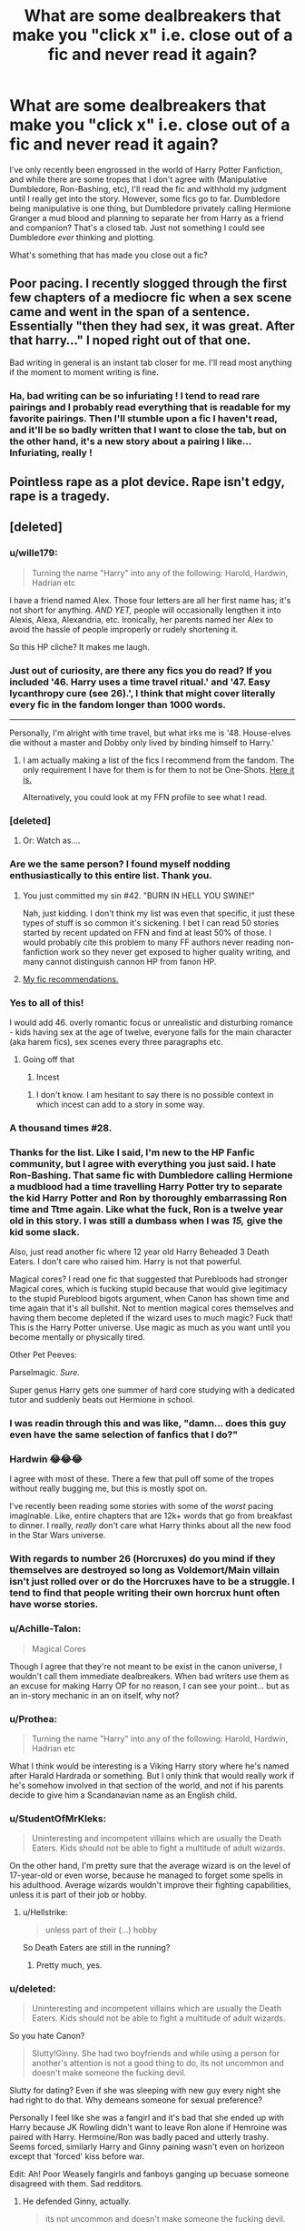 #+TITLE: What are some dealbreakers that make you "click x" i.e. close out of a fic and never read it again?

* What are some dealbreakers that make you "click x" i.e. close out of a fic and never read it again?
:PROPERTIES:
:Author: SecretAgendaMan
:Score: 30
:DateUnix: 1493171632.0
:DateShort: 2017-Apr-26
:FlairText: Discussion
:END:
I've only recently been engrossed in the world of Harry Potter Fanfiction, and while there are some tropes that I don't agree with (Manipulative Dumbledore, Ron-Bashing, etc), I'll read the fic and withhold my judgment until I really get into the story. However, some fics go to far. Dumbledore being manipulative is one thing, but Dumbledore privately calling Hermione Granger a mud blood and planning to separate her from Harry as a friend and companion? That's a closed tab. Just not something I could see Dumbledore /ever/ thinking and plotting.

What's something that has made you close out a fic?


** Poor pacing. I recently slogged through the first few chapters of a mediocre fic when a sex scene came and went in the span of a sentence. Essentially "then they had sex, it was great. After that harry..." I noped right out of that one.

Bad writing in general is an instant tab closer for me. I'll read most anything if the moment to moment writing is fine.
:PROPERTIES:
:Author: stops_to_think
:Score: 29
:DateUnix: 1493176373.0
:DateShort: 2017-Apr-26
:END:

*** Ha, bad writing can be so infuriating ! I tend to read rare pairings and I probably read everything that is readable for my favorite pairings. Then I'll stumble upon a fic I haven't read, and it'll be so badly written that I want to close the tab, but on the other hand, it's a new story about a pairing I like... Infuriating, really !
:PROPERTIES:
:Author: Haelx
:Score: 3
:DateUnix: 1493302471.0
:DateShort: 2017-Apr-27
:END:


** Pointless rape as a plot device. Rape isn't edgy, rape is a tragedy.
:PROPERTIES:
:Author: zombieqatz
:Score: 25
:DateUnix: 1493209940.0
:DateShort: 2017-Apr-26
:END:


** [deleted]
:PROPERTIES:
:Score: 48
:DateUnix: 1493176352.0
:DateShort: 2017-Apr-26
:END:

*** u/wille179:
#+begin_quote
  Turning the name "Harry" into any of the following: Harold, Hardwin, Hadrian etc
#+end_quote

I have a friend named Alex. Those four letters are all her first name has; it's not short for anything. /AND YET,/ people will occasionally lengthen it into Alexis, Alexa, Alexandria, etc. Ironically, her parents named her Alex to avoid the hassle of people improperly or rudely shortening it.

So this HP cliche? It makes me laugh.
:PROPERTIES:
:Author: wille179
:Score: 7
:DateUnix: 1493252403.0
:DateShort: 2017-Apr-27
:END:


*** Just out of curiosity, are there any fics you do read? If you included '46. Harry uses a time travel ritual.' and '47. Easy lycanthropy cure (see 26).', I think that might cover literally every fic in the fandom longer than 1000 words.

--------------

Personally, I'm alright with time travel, but what irks me is '48. House-elves die without a master and Dobby only lived by binding himself to Harry.'
:PROPERTIES:
:Author: Avaday_Daydream
:Score: 7
:DateUnix: 1493203359.0
:DateShort: 2017-Apr-26
:END:

**** I am actually making a list of the fics I recommend from the fandom. The only requirement I have for them is for them to not be One-Shots. [[https://docs.google.com/document/d/1_U_Wt6HCMjKfFu8wZI6NwatwMUW79aSsZdFMCklycsE/edit?usp=sharing][Here it is.]]

Alternatively, you could look at my FFN profile to see what I read.
:PROPERTIES:
:Score: 1
:DateUnix: 1493221917.0
:DateShort: 2017-Apr-26
:END:


*** [deleted]
:PROPERTIES:
:Score: 7
:DateUnix: 1493209071.0
:DateShort: 2017-Apr-26
:END:

**** Or: Watch as....
:PROPERTIES:
:Score: 1
:DateUnix: 1493220888.0
:DateShort: 2017-Apr-26
:END:


*** Are we the same person? I found myself nodding enthusiastically to this entire list. Thank you.
:PROPERTIES:
:Author: canadienne_
:Score: 8
:DateUnix: 1493176751.0
:DateShort: 2017-Apr-26
:END:

**** You just committed my sin #42. "BURN IN HELL YOU SWINE!"

Nah, just kidding. I don't think my list was even that specific, it just these types of stuff is so common it's sickening. I bet I can read 50 stories started by recent updated on FFN and find at least 50% of those. I would probably cite this problem to many FF authors never reading non-fanfiction work so they never get exposed to higher quality writing, and many cannot distinguish cannon HP from fanon HP.
:PROPERTIES:
:Score: 7
:DateUnix: 1493176989.0
:DateShort: 2017-Apr-26
:END:


**** [[https://docs.google.com/document/d/1_U_Wt6HCMjKfFu8wZI6NwatwMUW79aSsZdFMCklycsE/edit?usp=sharing][My fic recommendations.]]
:PROPERTIES:
:Score: 1
:DateUnix: 1493221939.0
:DateShort: 2017-Apr-26
:END:


*** Yes to all of this!

I would add 46. overly romantic focus or unrealistic and disturbing romance - kids having sex at the age of twelve, everyone falls for the main character (aka harem fics), sex scenes every three paragraphs etc.
:PROPERTIES:
:Author: Fishing_Red_Pandas
:Score: 5
:DateUnix: 1493187649.0
:DateShort: 2017-Apr-26
:END:

**** Going off that

1. Incest
:PROPERTIES:
:Score: 5
:DateUnix: 1493220837.0
:DateShort: 2017-Apr-26
:END:

***** I don't know. I am hesitant to say there is no possible context in which incest can add to a story in some way.
:PROPERTIES:
:Author: shorth
:Score: 2
:DateUnix: 1493267268.0
:DateShort: 2017-Apr-27
:END:


*** A thousand times #28.
:PROPERTIES:
:Author: jeffala
:Score: 6
:DateUnix: 1493176546.0
:DateShort: 2017-Apr-26
:END:


*** Thanks for the list. Like I said, I'm new to the HP Fanfic community, but I agree with everything you just said. I hate Ron-Bashing. That same fic with Dumbledore calling Hermione a mudblood had a time travelling Harry Potter try to separate the kid Harry Potter and Ron by thoroughly embarrassing Ron time and Ttme again. Like what the fuck, Ron is a twelve year old in this story. I was still a dumbass when I was /15,/ give the kid some slack.

Also, just read another fic where 12 year old Harry Beheaded 3 Death Eaters. I don't care who raised him. Harry is not that powerful.

Magical cores? I read one fic that suggested that Purebloods had stronger Magical cores, which is fucking stupid because that would give legitimacy to the stupid Pureblood bigots argument, when Canon has shown time and time again that it's all bullshit. Not to mention magical cores themselves and having them become depleted if the wizard uses to much magic? Fuck that! This is the Harry Potter universe. Use magic as much as you want until you become mentally or physically tired.

Other Pet Peeves:

Parselmagic. /Sure./

Super genus Harry gets one summer of hard core studying with a dedicated tutor and suddenly beats out Hermione in school.
:PROPERTIES:
:Author: SecretAgendaMan
:Score: 2
:DateUnix: 1493231389.0
:DateShort: 2017-Apr-26
:END:


*** I was readin through this and was like, "damn... does this guy even have the same selection of fanfics that I do?"
:PROPERTIES:
:Author: kbldcstark
:Score: 2
:DateUnix: 1493441313.0
:DateShort: 2017-Apr-29
:END:


*** Hardwin 😂😂😂

I agree with most of these. There a few that pull off some of the tropes without really bugging me, but this is mostly spot on.

I've recently been reading some stories with some of the /worst/ pacing imaginable. Like, entire chapters that are 12k+ words that go from breakfast to dinner. I really, /really/ don't care what Harry thinks about all the new food in the Star Wars universe.
:PROPERTIES:
:Score: 2
:DateUnix: 1493188261.0
:DateShort: 2017-Apr-26
:END:


*** With regards to number 26 (Horcruxes) do you mind if they themselves are destroyed so long as Voldemort/Main villain isn't just rolled over or do the Horcruxes have to be a struggle. I tend to find that people writing their own horcrux hunt often have worse stories.
:PROPERTIES:
:Author: herO_wraith
:Score: 1
:DateUnix: 1493225784.0
:DateShort: 2017-Apr-26
:END:


*** u/Achille-Talon:
#+begin_quote
  Magical Cores
#+end_quote

Though I agree that they're not meant to be exist in the canon universe, I wouldn't call them immediate dealbreakers. When bad writers use them as an excuse for making Harry OP for no reason, I can see your point... but as an in-story mechanic in an on itself, why not?
:PROPERTIES:
:Author: Achille-Talon
:Score: 1
:DateUnix: 1493932337.0
:DateShort: 2017-May-05
:END:


*** u/Prothea:
#+begin_quote
  Turning the name "Harry" into any of the following: Harold, Hardwin, Hadrian etc
#+end_quote

What I think would be interesting is a Viking Harry story where he's named after Harald Hardrada or something. But I only think that would really work if he's somehow involved in that section of the world, and not if his parents decide to give him a Scandanavian name as an English child.
:PROPERTIES:
:Author: Prothea
:Score: 1
:DateUnix: 1494369439.0
:DateShort: 2017-May-10
:END:


*** u/StudentOfMrKleks:
#+begin_quote
  Uninteresting and incompetent villains which are usually the Death Eaters. Kids should not be able to fight a multitude of adult wizards.
#+end_quote

On the other hand, I'm pretty sure that the average wizard is on the level of 17-year-old or even worse, because he managed to forget some spells in his adulthood. Average wizards wouldn't improve their fighting capabilities, unless it is part of their job or hobby.
:PROPERTIES:
:Author: StudentOfMrKleks
:Score: 1
:DateUnix: 1493216206.0
:DateShort: 2017-Apr-26
:END:

**** u/Hellstrike:
#+begin_quote
  unless part of their (...) hobby
#+end_quote

So Death Eaters are still in the running?
:PROPERTIES:
:Author: Hellstrike
:Score: 2
:DateUnix: 1493216943.0
:DateShort: 2017-Apr-26
:END:

***** Pretty much, yes.
:PROPERTIES:
:Author: Achille-Talon
:Score: 1
:DateUnix: 1493932410.0
:DateShort: 2017-May-05
:END:


*** u/deleted:
#+begin_quote
  Uninteresting and incompetent villains which are usually the Death Eaters. Kids should not be able to fight a multitude of adult wizards.
#+end_quote

So you hate Canon?

#+begin_quote
  Slutty!Ginny. She had two boyfriends and while using a person for another's attention is not a good thing to do, its not uncommon and doesn't make someone the fucking devil.
#+end_quote

Slutty for dating? Even if she was sleeping with new guy every night she had right to do that. Why demeans someone for sexual preference?

Personally I feel like she was a fangirl and it's bad that she ended up with Harry because JK Rowling didn't want to leave Ron alone if Hemroine was paired with Harry. Hermoine/Ron was badly paced and utterly trashy. Seems forced, similarly Harry and Ginny paining wasn't even on horizeon except that 'forced' kiss before war.

Edit: Ah! Poor Weasely fangirls and fanboys ganging up becuase someone disagreed with them. Sad redditors.
:PROPERTIES:
:Score: -5
:DateUnix: 1493182487.0
:DateShort: 2017-Apr-26
:END:

**** He defended Ginny, actually.

#+begin_quote
  its not uncommon and doesn't make someone the fucking devil.
#+end_quote
:PROPERTIES:
:Author: UndeadBBQ
:Score: 14
:DateUnix: 1493190174.0
:DateShort: 2017-Apr-26
:END:


**** I don't hate canon, but I will not ignore its flaws because it is canon. HP is not perfect, far from it in fact and recognizing the flaws of the story are important.
:PROPERTIES:
:Score: 5
:DateUnix: 1493220952.0
:DateShort: 2017-Apr-26
:END:


**** u/elizabnthe:
#+begin_quote
  Personally I feel like she was a fangirl
#+end_quote

Even though I'm not the biggest fan of Cursed Child, I do accept this story as unequivocally canon:

#+begin_quote
  *Ginny*: After I came out of the hospital-everyone ignored me, shut me out-other than, that is, the boy who had everything-who came across the Gryffindor common room and challenged me to a game of Exploding Snap. People think they know all there is to know about you, but the best bits of you are-have always been-heroic in really quiet ways.
#+end_quote

Ginny moved on from her 'fangirl' crush and loved Harry, not the idea of him, the real person.
:PROPERTIES:
:Author: elizabnthe
:Score: 8
:DateUnix: 1493200110.0
:DateShort: 2017-Apr-26
:END:

***** u/deleted:
#+begin_quote
  Ginny moved on from her 'fangirl' crush and loved Harry, not the image of him, the real person.
#+end_quote

Ah! Wish fulfillment. A typical case of writer trying to fix things after s/he has royally fucked.

Ginny/Harry wasn't even explored in Canon, except very rare moment of tying shoes, and kiss before going to war. And that kiss seemed so out of place. Seriously! You had no relation with girl before going out except one night where she tied your shoe lace, and after a year of 'horcrux hunting' you come back and let her kiss you out of the blue.
:PROPERTIES:
:Score: -8
:DateUnix: 1493202895.0
:DateShort: 2017-Apr-26
:END:

****** u/InquisitorCOC:
#+begin_quote
  Ginny/Harry wasn't even explored in Canon, except very rare moment of tying shoes
#+end_quote

You obviously didn't read the Books and thought the Movies were Canon.
:PROPERTIES:
:Author: InquisitorCOC
:Score: 9
:DateUnix: 1493218208.0
:DateShort: 2017-Apr-26
:END:

******* Tom-ah-to To-may-to
:PROPERTIES:
:Score: -3
:DateUnix: 1493233434.0
:DateShort: 2017-Apr-26
:END:


****** u/elizabnthe:
#+begin_quote
  You had no relation with girl before going out except one night where she tied your shoe lace

  and after a year of 'horcrux hunting' you come back and let her kiss you out of the blue
#+end_quote

I'm fairly sure you're refering to the film version only here.

Harry does have a friendly relationship with Ginny before Half-Blood Prince in the books (where there is no pre-battle kiss or shoe tying). One of my favourite moments between them is in Order of the Phoenix:

#+begin_quote
  'Well,' said Ginny slowly, helping herself to a bit of egg, too. 'if you really want to talk to Sirius, I expect we could think of a way to do it.'

  'Come on,' said Harry dully. 'With Umbridge policing the fires and reading all our mail?'

  'The thing about growing up with Fred and George,' said Ginny thoughtfully, 'is that you sort of start thinking anything's possible if you've got enough nerve.'

  Harry looked at her. Perhaps it was the effect of the chocolate-Lupin had always advised eating some after encounters with Dementors-or simply because he had finally spoken aloud the wish that had been burning inside him for a week, but he felt a bit more hopeful.

  'WHAT DO YOU THINK YOU ARE DOING?'

  'Oh damn,' whispered Ginny, jumping to her feet. 'I forgot-'

  Madam Pince was swooping down on them, her shrivelled faces contorted in rage.

  '/Chocolate in the library/!' she screamed. 'Out-/out/-OUT!'

  And whipping her wand, she caused Harry's books, bag and ink bottle to chase him and Ginny from the library, whacking them repeatedly over the head as they ran.
#+end_quote

There's also this really great [[http://www.sugarquill.net/index.php?action=gringotts&st=hglovered][essay]] that does a very good job picking up on the hints in text of Harry/Ginny pre-HBP, and explaining the attraction.
:PROPERTIES:
:Author: elizabnthe
:Score: 11
:DateUnix: 1493206807.0
:DateShort: 2017-Apr-26
:END:


****** did you actually read the books? I too wish their relationship was fleshed out a bit more (eg. start it near the first few chapters of HBP to get more of an idea of their main interactions, as such), but there's still a lot there, it's just a bit easier to miss because their interactions are pretty subtle pre-OotP.
:PROPERTIES:
:Author: Gigadweeb
:Score: 6
:DateUnix: 1493214732.0
:DateShort: 2017-Apr-26
:END:


*** In my most recent fic I have broken 34, 36, and 43.

Granted 34 is canon as there is a portrait of Salazar Slytherin in the castle.

36 is, well, Harry and Ron hate each other and Harry continuously attacks Ron's ability to be a good friend, making him look like one.

43 Slytherins love political games but it's all for good fun and they're rather horrid at it. :p

I agree with your list, though.
:PROPERTIES:
:Author: ModernDayWeeaboo
:Score: 0
:DateUnix: 1493201113.0
:DateShort: 2017-Apr-26
:END:


** centered text. as in the /entire/ fic is centered.
:PROPERTIES:
:Author: Flye_Autumne
:Score: 18
:DateUnix: 1493175382.0
:DateShort: 2017-Apr-26
:END:

*** Haven't seen that, but having each sentence on its own line or paragraph is awful.
:PROPERTIES:
:Author: 42Weasels
:Score: 2
:DateUnix: 1493177270.0
:DateShort: 2017-Apr-26
:END:

**** Or having no paragraphs and just a huge block of text
:PROPERTIES:
:Author: Flye_Autumne
:Score: 4
:DateUnix: 1493219001.0
:DateShort: 2017-Apr-26
:END:


*** I have actually never seen that in a fic. I guess I am just lucky.
:PROPERTIES:
:Score: 1
:DateUnix: 1493177165.0
:DateShort: 2017-Apr-26
:END:


*** This happens when I use a script blocker on FFN. Doesn't really bother me.
:PROPERTIES:
:Author: blandge
:Score: 1
:DateUnix: 1493177555.0
:DateShort: 2017-Apr-26
:END:

**** Is that something you use to get around the text copying restriction? If so, might I suggest the [[https://chrome.google.com/webstore/detail/selectable-for-fanfiction/jcidlhgdoojamkbpmhbpgldmajnobefd?hl=en][Selectable]] addon?
:PROPERTIES:
:Author: sephirothrr
:Score: 1
:DateUnix: 1493182067.0
:DateShort: 2017-Apr-26
:END:

***** It does get around the text copying restriction, but that's not why I use noscript. It's an unexpected bonus.
:PROPERTIES:
:Author: blandge
:Score: 1
:DateUnix: 1493188731.0
:DateShort: 2017-Apr-26
:END:


** Snape apologetics. Perhaps coldness to Harry can be excused due to James' behavior but certainly not outright bullying. Not to mention how he treated Neville. People like to say that he had to play the part of a nasty bastard to not arouse Voldie's suspicions. But remember that when Hermione was hit with a teeth lengthening jinx, he said he saw no difference in how she looked. He didn't have to go that far to maintain a charade. Just taking 20 points for fighting would be enough. Anyway, what kind of 35 year old man publicly humiliates a 14 year old girl based on her appearance in front of her bullies though he doesn't need to? Certainly not a "misunderstood hero" or whatever.

Same for Draco, though this guy is a lot more redeemable.

Hermione who is shown to be some sort of mindless rule worshipper. She very rarely brought up rules after her first year. Hell, half the times the trio broke the rules, it was her idea (setting fire to Snape? Polyjuice potion? Going along with Harry finding out about the dragons? DADA? The whole of the seventh book?...)

House-elves' enslavement is resolved in two minutes by talking to the creatures. They need wizard's magic (not canon btw) so enslavement is OK and torturing them and treating them like the Malfoys treat Dobby should be legal. No need to think about this topic anymore guys. Let's just sweep it under the rug. At least show both sides of the issue.
:PROPERTIES:
:Score: 30
:DateUnix: 1493176435.0
:DateShort: 2017-Apr-26
:END:

*** u/InquisitorCOC:
#+begin_quote
  Snape apologetics
#+end_quote

Well, Snape and Draco apologists are still a lot more understandable than those Voldemort/other Death Eaters apologists.
:PROPERTIES:
:Author: InquisitorCOC
:Score: 8
:DateUnix: 1493218783.0
:DateShort: 2017-Apr-26
:END:


*** Most stories I read have so if it's explored (and they need wizard magic) it's like Hermione decides to make something to protect them, but doesn't do it as a school girl since she doesn't have much influence. Or it already exists but it's hard to prove.
:PROPERTIES:
:Author: Missing_Minus
:Score: 1
:DateUnix: 1493260527.0
:DateShort: 2017-Apr-27
:END:


** If an author gives Voldemort a silly name, then I'm fucking done. He's a mass murderer and terrorist, not "moldyshorts".
:PROPERTIES:
:Author: Johnsmitish
:Score: 17
:DateUnix: 1493181706.0
:DateShort: 2017-Apr-26
:END:

*** It's part of psychological warfare to ridicule your enemies. It raises morale on your side, while pissing off the other side to the point of making mistakes.

It worked especially well against narcissists like Hitler. When RAF bombed Berlin and made fun of him during the height of the Blitz in 1940, Hitler flew into a rage and directed his bombers to attack British cities, away from airfields. That move gave RAF a very crucial breathing space and led ultimately to its victory in the Battle of Britain. Thousands British civilians died, but RAF and US Army Air Corps would begin paying back Germans two years later, many times over.
:PROPERTIES:
:Author: InquisitorCOC
:Score: 2
:DateUnix: 1493301659.0
:DateShort: 2017-Apr-27
:END:


*** I'm okay with it if it's one of the Weasley boys (any except Percy or Bill, I see those two as more serious), and then mayyybe once or twice, not a constant thing. Just casual use by anyone else? Nah. Not even from Harry.
:PROPERTIES:
:Author: girlikecupcake
:Score: 1
:DateUnix: 1493327742.0
:DateShort: 2017-Apr-28
:END:


** - Egregious OOC without the fic being an extreme AU to explain the differences, aka "Draco Malfoy actually isn't a bigot and his dad beats him for thoughtcrimes."

- Character bashing, aka "Ron's a rapist serial cheater now."

- Flaw scrubbing, aka "Snape did nothing wrong, Lily, you unforgiving bitch."

- Mary +You+ Sue, aka "have I mentioned lately that Hermione is the brightest witch of her age who can do no wrong and also really, really good-looking when she +takes off her glasses+ puts Sleekeazy's in her hair?"

- Dumbledore is secretly an evil mastermind (who then has his ass handed to him by Lord Potter-Ravenclaw-Merlin-de Smug, first of his name, friend to goblins).

- [[http://i.imgur.com/sqocC.gif][Canon pairings.]]
:PROPERTIES:
:Author: mistermisstep
:Score: 20
:DateUnix: 1493174468.0
:DateShort: 2017-Apr-26
:END:

*** u/Emerald-Guardian:
#+begin_quote
  Flaw scrubbing, aka "Snape did nothing wrong, Lily, you unforgiving bitch."
#+end_quote

I completely agree with you and actually just got into a debate with someone on facebook yesterday about that. Someone was saying how they "still couldn't forgive anyone who was mean to Snape throughout his life like James, Sirius, Dumbledore, and LILY".

I was like what the hell are you talking about? When was Lily ever "cruel" to Snape. Just because she didn't return his feelings for her and chose not to be his friend after he betrayed her and called her one of the worst insults in their world in front of everyone when she tried to defend him. I drives me nuts when people say it's Lily's fault Snape became a Death Eater. The end of their friendship may or may not have pushed Snape over the edge to join up but it's not Lily's responsibility to make sure Snape doesn't join a terrorist organisation, and she shouldn't be obligated to "get with him" to keep him a "good person." That kind of thinking is just so wrong to me.
:PROPERTIES:
:Author: Emerald-Guardian
:Score: 10
:DateUnix: 1493221121.0
:DateShort: 2017-Apr-26
:END:


*** Holy shit this is my list if you also add in:

- Harry with too many titles, give him 2 titles at most and I can probably read it depending on the quality but having Lord Harry James Potter/Black/Peverell/Slytherin/Gryffindoor/Hufflepuff/Ravenclaw/Emerys/Le-Fey/ Pendragon makes me nope out of a fic so fast.

- Dumbledore binds Harry's 'magical core' which denies him access to his metamorphmagus, multiple animagus, occlumency, legelimency shadow manipulation and parsel magic abilities. He only finds out about these when he gets an inheritance test at Gringotts.
:PROPERTIES:
:Author: MarauderMoriarty
:Score: 15
:DateUnix: 1493175170.0
:DateShort: 2017-Apr-26
:END:

**** I'm really confused as of why this "dumbledore artificially limiting harry" trope is so omnipresent...
:PROPERTIES:
:Author: shorth
:Score: 2
:DateUnix: 1493267404.0
:DateShort: 2017-Apr-27
:END:

***** Tbh the only time I can accept a "Harry's magic was being limited" plot is if they use the scar soul shard as the plot device because it has been described as being a parasite (by JK Rowling I think).
:PROPERTIES:
:Author: MarauderMoriarty
:Score: 3
:DateUnix: 1493269090.0
:DateShort: 2017-Apr-27
:END:

****** I can think of a number of "harry is somewhat artificially limited" plots that could work for me, but what's important is that:

1. It makes sense.
2. Harry doesn't figuratively or literally go into godmode. That's just silly. Make him incapable of casting a certain type of spell (offense, shields, transfiguration etc) but don't make it a "well, he's basically god in chains and the entire story has the purpose of giving the reader a lot of people to hate so they can enjoy god!harry roflstomping everything under the sun for 20 chapters."
:PROPERTIES:
:Author: shorth
:Score: 2
:DateUnix: 1493269339.0
:DateShort: 2017-Apr-27
:END:

******* Most God!Harry fics are terrible because they make him so powerful yet somehow when he arrives at the graveyard during the 4th book he gets taken down by a stunner. That's why God!Harry fics don't work, because when you try to add conflict in story it looks stupid because he is so powerful yet some random pleb is able to take him out.
:PROPERTIES:
:Author: MarauderMoriarty
:Score: 3
:DateUnix: 1493269636.0
:DateShort: 2017-Apr-27
:END:

******** The problem for me is a two piece:

1. I like intelligent characters.
2. If God!Harry is somewhat intelligent, the story can impossibly be engaging unless you pull a Godzilla threshold at which point it just becomes silly. The only way to keep the plot engaging is by turning Harry mentally handicapped.
:PROPERTIES:
:Author: shorth
:Score: 2
:DateUnix: 1493269783.0
:DateShort: 2017-Apr-27
:END:

********* Give me an IntelligentClever!Harry or HardworkingToiling!Harry over God!Harry any day of the week. Its far more satisfying to see the former than the latter.
:PROPERTIES:
:Author: MarauderMoriarty
:Score: 1
:DateUnix: 1493271336.0
:DateShort: 2017-Apr-27
:END:

********** Also far more challenging to write though. The entire concept of superpowerful magic users in the potterverse just doesn't stick with me well.

The way I perceived it when I read the books it was like any other skill. Magic is inherent to the world, and some people have this little extra that allows them to exploit it, kind of like tetrachromatic vision in real life.

Then there are people who get a hang of it quickly and slower ones, ones who reach a higher skill cap or a lower one, ones who work harder and those who don't.

I have an intelligent!? Potterverse fic concept hanging at the back of my mind. It wouldn't be Harry though because I personally dislike molding an established character. Either an overwrite for a side character or an OC.
:PROPERTIES:
:Author: shorth
:Score: 1
:DateUnix: 1493271697.0
:DateShort: 2017-Apr-27
:END:

*********** I always thought magic was all about control and understanding, something like the more you understand and know the better you are.

Harry isn't dumb though, he's actually quite clever. The problem is that he is really lazy and unmotivated when it comes to applying himself. I think you can 'mould' Harry if you give him a reason to change his laziness, an actual motivation. Similar to how Forging the Sword(story) did it.
:PROPERTIES:
:Author: MarauderMoriarty
:Score: 1
:DateUnix: 1493272147.0
:DateShort: 2017-Apr-27
:END:


******** The problem is solved, mind you, if the author doesn't /try/ to bring in conflict. I'm thinking of linkffn(Blindess) and linkffn(Core Threads), which both make Harry extremely powerful but don't bother pretending that Voldemort is still a thread, and simply move on into new, non-villain-driven directions.
:PROPERTIES:
:Author: Achille-Talon
:Score: 2
:DateUnix: 1493932609.0
:DateShort: 2017-May-05
:END:

********* [[http://www.fanfiction.net/s/10937871/1/][*/Blindness/*]] by [[https://www.fanfiction.net/u/717542/AngelaStarCat][/AngelaStarCat/]]

#+begin_quote
  Harry Potter is not standing up in his crib when the Killing Curse strikes him, and the cursed scar has far more terrible consequences. But some souls will not be broken by horrible circumstance. Some people won't let the world drag them down. Strong men rise from such beginnings, and powerful gifts can be gained in terrible curses. (HP/HG, Scientist!Harry)
#+end_quote

^{/Site/: [[http://www.fanfiction.net/][fanfiction.net]] *|* /Category/: Harry Potter *|* /Rated/: Fiction M *|* /Chapters/: 32 *|* /Words/: 255,778 *|* /Reviews/: 3,190 *|* /Favs/: 7,599 *|* /Follows/: 9,039 *|* /Updated/: 4/10 *|* /Published/: 1/1/2015 *|* /id/: 10937871 *|* /Language/: English *|* /Genre/: Adventure/Friendship *|* /Characters/: Harry P., Hermione G. *|* /Download/: [[http://www.ff2ebook.com/old/ffn-bot/index.php?id=10937871&source=ff&filetype=epub][EPUB]] or [[http://www.ff2ebook.com/old/ffn-bot/index.php?id=10937871&source=ff&filetype=mobi][MOBI]]}

--------------

[[http://www.fanfiction.net/s/10136172/1/][*/Core Threads/*]] by [[https://www.fanfiction.net/u/4665282/theaceoffire][/theaceoffire/]]

#+begin_quote
  A young boy in a dark cupboard is in great pain. An unusual power will allow him to heal himself, help others, and grow strong in a world of magic. Eventual God-like Harry, Unsure of eventual pairings. Alternate Universe, possible universe/dimension traveling in the future.
#+end_quote

^{/Site/: [[http://www.fanfiction.net/][fanfiction.net]] *|* /Category/: Harry Potter *|* /Rated/: Fiction M *|* /Chapters/: 72 *|* /Words/: 365,209 *|* /Reviews/: 4,870 *|* /Favs/: 7,834 *|* /Follows/: 8,558 *|* /Updated/: 4/2 *|* /Published/: 2/22/2014 *|* /id/: 10136172 *|* /Language/: English *|* /Genre/: Adventure/Humor *|* /Characters/: Harry P. *|* /Download/: [[http://www.ff2ebook.com/old/ffn-bot/index.php?id=10136172&source=ff&filetype=epub][EPUB]] or [[http://www.ff2ebook.com/old/ffn-bot/index.php?id=10136172&source=ff&filetype=mobi][MOBI]]}

--------------

*FanfictionBot*^{1.4.0} *|* [[[https://github.com/tusing/reddit-ffn-bot/wiki/Usage][Usage]]] | [[[https://github.com/tusing/reddit-ffn-bot/wiki/Changelog][Changelog]]] | [[[https://github.com/tusing/reddit-ffn-bot/issues/][Issues]]] | [[[https://github.com/tusing/reddit-ffn-bot/][GitHub]]] | [[[https://www.reddit.com/message/compose?to=tusing][Contact]]]

^{/New in this version: Slim recommendations using/ ffnbot!slim! /Thread recommendations using/ linksub(thread_id)!}
:PROPERTIES:
:Author: FanfictionBot
:Score: 1
:DateUnix: 1493932621.0
:DateShort: 2017-May-05
:END:


**** u/mistermisstep:
#+begin_quote
  Dumbledore binds Harry's 'magical core'
#+end_quote

I'm having terrible flashbacks of so many indy!Harry fics right now.
:PROPERTIES:
:Author: mistermisstep
:Score: 7
:DateUnix: 1493176917.0
:DateShort: 2017-Apr-26
:END:


*** Knowingly putting a child into an abusive home and repetitively sending him back there and isolating said child from his friends is evil. And more than one crime.
:PROPERTIES:
:Author: Hellstrike
:Score: 4
:DateUnix: 1493217098.0
:DateShort: 2017-Apr-26
:END:

**** And all of those things were actually things completely different from him being an evil mastermind. Certainly, they were at least partially mistakes, but they aren't proof of him being evil.
:PROPERTIES:
:Author: Kazeto
:Score: 2
:DateUnix: 1493221477.0
:DateShort: 2017-Apr-26
:END:

***** He said that he knew. Condemning a child to torture is evil. Starvation, throwing Harry into a cupboard, forcing a child to work. There's no other way to put it. Prison inmates are treated better than what Harry experienced at Privet Drive.

Dumbledore knew and did nothing.
:PROPERTIES:
:Author: Hellstrike
:Score: 1
:DateUnix: 1493250683.0
:DateShort: 2017-Apr-27
:END:

****** His words can be taken to mean a lot of different things, not just “I know you are being tortured and I do not care”. In fact, there is no evidence whatsoever that he knew that it was that bad, rather than just being normal family issues, until the end of year 5 when as far a he knew he simply had to send Harry back there because nowhere else was safe any longer.

If you want, you can write a story in which he is evil and that is it. In canon, it's a mistake of his but no proof of malice, and even his words about “condemning Harry to difficult years” don't even have a context and aren't something that is ever elaborated on so you can't be sure what that is unless you are just that intent on vilifying him which puts the whole thing on you and not on him.
:PROPERTIES:
:Author: Kazeto
:Score: 3
:DateUnix: 1493261062.0
:DateShort: 2017-Apr-27
:END:


**** I're repeatedly looked, but I don't find Harry mentioning that he doesn't like the Dursleys to anyone but Hagrid. (And Sirius) before GoF - after which Voldemort is back.

There has been said a lot about the "Ten dark and difficult years", but that comment could be interpreted in many ways, in my opinion at least.

Sure, Dumbledore should have checked on Harry, but we don't know a lot of things. If Petunia had huge problems she could have written to him.

If you want to point out how stupid Dumbledore is, use something different: Knowngly allow a death-eater to try to murder him, and get two students severly injured during that (HBP). That is the single most evil / stupid action of him.

Most stuff with Harry might be excused in some way or another though.
:PROPERTIES:
:Author: fflai
:Score: 2
:DateUnix: 1493223577.0
:DateShort: 2017-Apr-26
:END:

***** He must have mentioned something, since Ernie Macmillan knew that he hated his muggle relatives during the whole Heir of Slytherin nonsense.
:PROPERTIES:
:Score: 3
:DateUnix: 1493234920.0
:DateShort: 2017-Apr-26
:END:


***** His rags alone prove that something is seriously amiss at Privet Drive. The need for food during the summer as well as the need for a breakout paint a clear picture (and Molly Weasley knew and did not inform any authority). The things the Dursleys did to Harry easily qualify as torture and attempted manslaughter (hitting a twelve year old malnutritioned child's head with a frying pan can easily be lethal). Dumbledore says he knew and Mrs. Figg was spying for him. Madam Pomphrey should have noticed after the Stone incident, if not earlier.

Torturing confessed terrorists is wrong even if it could save lives. So where does that leave torturing a child whose only crime it is to have magic?
:PROPERTIES:
:Author: Hellstrike
:Score: 1
:DateUnix: 1493250465.0
:DateShort: 2017-Apr-27
:END:


** 1) Anything badly written. Meaning no proofreading. I'm not there to be your Beta or editor.

2) Any form of 'Bashing', although I don't mind if you decline(?) A character's personality. Not everyone has to be good so to speak. This goes the same in the opposite way for those already deemed bad. I like redemption arcs as well as my Death Eaters so sue me. And also, If I could turn into a Jaime Lannister fan despite the things he's done I can turn into a bloody Dolohov fan using the same method.

3) Any form of overpowerment. I need realistic power levels. Yes Harry or the protagonist (Usually Hermione) can be powerful but I need proof as to /why/.

4) Speaking of power, I will automatically x out if there is ANYTHING in regards to Wicca included. *At all.*

As being British (and a Celt) myself, Wicca is a BANE on my existance within this fandom. No I will not 'so mote it be.' For goodness sake the UK alone has ALWAYS, throughout history, /to this very day/, been extremely pro conflict.

However I get very happily surprised if you can a) know the difference between Norman, Saxon, Brythonic and Godelic cultures within the UK, as each differ and use them as well as Latin to create something. This could be amazing! Like for example I have /never/ seen someone use Ogham in regards to warding or ancient runes. It's depressing honestly.

5) In regards to the above, Americanisms tire me out terribly, especially seeing someone say 'Candy' or 'Sidewalk'. I get knocked back into reality when I see them.

6) Harems, general romance without any development at all. This includes sex scenes. There needs to be development. God.

That's all I can think of right now tbf.
:PROPERTIES:
:Author: Aurlios
:Score: 10
:DateUnix: 1493204646.0
:DateShort: 2017-Apr-26
:END:

*** Ogham features in linkffn(the long game by inwardtransience) along with distinct cultural differences.
:PROPERTIES:
:Score: 1
:DateUnix: 1493225745.0
:DateShort: 2017-Apr-26
:END:

**** [[http://www.fanfiction.net/s/11762909/1/][*/The Long Game/*]] by [[https://www.fanfiction.net/u/4677330/inwardtransience][/inwardtransience/]]

#+begin_quote
  Britain has been at peace for nearly a century --- protected from the devastation of Grindelwald's war, free of conflict of their own. Charissa Potter, raised surrounded by family and friends more numerous than she can count, never really expected this to change. But hidden forces, it seems, have been playing a long game. (fem!gay!grey!Harry, so very very much AU)
#+end_quote

^{/Site/: [[http://www.fanfiction.net/][fanfiction.net]] *|* /Category/: Harry Potter *|* /Rated/: Fiction M *|* /Chapters/: 32 *|* /Words/: 324,390 *|* /Reviews/: 197 *|* /Favs/: 316 *|* /Follows/: 439 *|* /Updated/: 4/3 *|* /Published/: 1/30/2016 *|* /id/: 11762909 *|* /Language/: English *|* /Genre/: Drama/Romance *|* /Characters/: Harry P., Hermione G., N. Tonks, Neville L. *|* /Download/: [[http://www.ff2ebook.com/old/ffn-bot/index.php?id=11762909&source=ff&filetype=epub][EPUB]] or [[http://www.ff2ebook.com/old/ffn-bot/index.php?id=11762909&source=ff&filetype=mobi][MOBI]]}

--------------

*FanfictionBot*^{1.4.0} *|* [[[https://github.com/tusing/reddit-ffn-bot/wiki/Usage][Usage]]] | [[[https://github.com/tusing/reddit-ffn-bot/wiki/Changelog][Changelog]]] | [[[https://github.com/tusing/reddit-ffn-bot/issues/][Issues]]] | [[[https://github.com/tusing/reddit-ffn-bot/][GitHub]]] | [[[https://www.reddit.com/message/compose?to=tusing][Contact]]]

^{/New in this version: Slim recommendations using/ ffnbot!slim! /Thread recommendations using/ linksub(thread_id)!}
:PROPERTIES:
:Author: FanfictionBot
:Score: 2
:DateUnix: 1493225777.0
:DateShort: 2017-Apr-26
:END:


*** Err, what do Brits call Candy or sidewalks?
:PROPERTIES:
:Author: Missing_Minus
:Score: 1
:DateUnix: 1493260872.0
:DateShort: 2017-Apr-27
:END:

**** Candy is sweets or sometimes by the name of the brand. If it's traditional sweets then we usually name them by that too. This is especially true in things like pick n mix bags where you have in places like this [[https://s-media-cache-ak0.pinimg.com/originals/4d/90/b0/4d90b09acbeae9948eb43b866355ecf8.jpg][link]]. Which is basically a Muggle honeydukes. There's one in my small ass rural town, I've seen at least 4 in Cardiff tho so they're not rare.

Pick n mix bags are usually for penny sweets like jelly beans, cola bottles and so forth, although you can get lolli's and larger sweets for 5p or 10p as well. Most pick n mixes are in values of 10 and usually never exceed 50p unless you had a load of pocket money from your nan when you walk home from school. My little brother who's 13 now used to do this at least weekly. Still does tbf.

Sidewalks - Pavements because they're usually still 'paved' with stone, especially in more rural areas.

:)
:PROPERTIES:
:Author: Aurlios
:Score: 3
:DateUnix: 1493278364.0
:DateShort: 2017-Apr-27
:END:


** 1. Authors writing A/N in the middle of the chapter.

2. 'Mione'

3. Really bad grammar.

4. Snape being strangely nice.

5. Harems, marriage contracts, mpreg.
:PROPERTIES:
:Author: ello_arry
:Score: 12
:DateUnix: 1493177695.0
:DateShort: 2017-Apr-26
:END:

*** u/InquisitorCOC:
#+begin_quote

  1. Authors writing A/N in the middle of the chapter.
#+end_quote

Even worse, if that author was ranting about ONE particular issue in those A/Ns.
:PROPERTIES:
:Author: InquisitorCOC
:Score: 8
:DateUnix: 1493218445.0
:DateShort: 2017-Apr-26
:END:


*** I dont mind mione. Hermi and herms though...
:PROPERTIES:
:Author: itsthesamewithatart
:Score: 9
:DateUnix: 1493179978.0
:DateShort: 2017-Apr-26
:END:

**** I agree. Out of all the nicknames I've seen for Hermione out there, Mione is the least bad of the lot. Reading "Hermi" or "Herms" literally makes me cringe.
:PROPERTIES:
:Author: Emerald-Guardian
:Score: 3
:DateUnix: 1493221261.0
:DateShort: 2017-Apr-26
:END:


** 1.  "orbs" for eyes
2.  "limpid pools" for eyes.
3.  Basically not calling them eyes, and waxing poetic for a half hour on fucking eyes.
4.  Referring to a person by his or her hair colour. Nope. I'm outie.
5.  Lubrication sex charms. Like. What? I can't take you seriously.
6.  Underage sex. Ew.
7.  Redemption arcs, which are not believable. If you're writing a Draco x Harry where Draco (after the war) had a run-in with drugs, went through a fuckton of therapy, and realised he was a shit, I'm cool. If it's a thing where Harry wants to fuck Draco, and Draco gives a half-assed apology, and then they both commence to boning, with all things forgiven, I'm going to cmd-w that tab rull quick.
8.  Specifically, redeeming of Snape. The guy was a smarmy, petty, petulant little bastard who bullied children who had no defence against him. That's what makes his character interesting: he's not all evil or all good. He did good things, like trying to save Harry in book one during the Quidditch match. He's also done really really shitty things. All in all, he was a flawed, fucked up, tortured human being. Trying to dumb down that stuff is disrespectful to him as a person.
9.  Creepy gay fangirling. It's one thing if your main characters are gay, and having a smashing time of it. It's another when you self-insert, and have the female characters get hot and bothered over aforementioned smashing times. Can we not? Double bonus points when that gay fangirl is one of the guys' MOTHER. Ew ew ew.
10.
:PROPERTIES:
:Author: dsarma
:Score: 6
:DateUnix: 1493219109.0
:DateShort: 2017-Apr-26
:END:

*** 5 This would probably exist, or if it didn't it would be a potion, most likely both.
:PROPERTIES:
:Author: Missing_Minus
:Score: 1
:DateUnix: 1493261269.0
:DateShort: 2017-Apr-27
:END:

**** I would not be mad at a potion. Much more believable.
:PROPERTIES:
:Author: dsarma
:Score: 2
:DateUnix: 1493296119.0
:DateShort: 2017-Apr-27
:END:


** Canon rehashing. Come on guys, your audience has either read the books or seen the movies, probably both, and you can be damn near certain this isn't the first fic we've read either. I don't need to read in detail about how /that scene/ plays out the same way for the umpteenth time. Sometimes it does add to the story, but usually you'd be far better off skimming it or cutting it completely.

I close so many fics within the first few chapters because of this.
:PROPERTIES:
:Score: 5
:DateUnix: 1493255657.0
:DateShort: 2017-Apr-27
:END:


** poor grammar or misspellings, poor pacing, poor character or power balancing (I am ok with a super strong harry if the baddies are also much stronger and more vicious) boring or stupid writing. Seeing after a few chapters that there is no way the fic is close to complete and it was last updated a year ago or more.
:PROPERTIES:
:Author: ScarySpikes
:Score: 3
:DateUnix: 1493193345.0
:DateShort: 2017-Apr-26
:END:


** - story starting with FLASHBACK .... END FLASHBACK block.
- legend map to different kind of notations of different speech types. parseltongue, telepathy, inner thoughts, etc.
- constant jumping between point of views
:PROPERTIES:
:Author: albeva
:Score: 3
:DateUnix: 1493194910.0
:DateShort: 2017-Apr-26
:END:

*** [deleted]
:PROPERTIES:
:Score: 1
:DateUnix: 1493261101.0
:DateShort: 2017-Apr-27
:END:

**** A well-written fic will let you know all that based on context. In other words, it's lazy writing.

Source: Master's degree in English Literature
:PROPERTIES:
:Author: shimmertree
:Score: 1
:DateUnix: 1493388325.0
:DateShort: 2017-Apr-28
:END:


** For me, the biggest thing is consistent spelling and grammar problems. A typo every now and then is one thing, but repeated and/or glaring errors that could have been fixed with just a spell-checker and one read-through drive me nuts. Especially when they are consistently spelling character/creature names incorrectly. Some of the worst offenders... Virginia Weasley, Severis Snape, Lucis Malfoy, the 17 million ways people misspell McGonagall.

There have been fics I loved, but couldn't finish due to the fact that while they had interesting plots, they were a hot mess when it came to technical writing skills.
:PROPERTIES:
:Author: PsychoCelloChica
:Score: 3
:DateUnix: 1493214145.0
:DateShort: 2017-Apr-26
:END:

*** To be fair with Ginny, it depends on when the story was written. If I remember correctly we didn't know what Ginny's full name was for several of the books and people could only speculate. There were many who actually thought it was Virginia. Obviously we now know is is Ginevra. Apart from that, I hate seeing character names spelled wrongly as well.
:PROPERTIES:
:Author: Emerald-Guardian
:Score: 1
:DateUnix: 1493221443.0
:DateShort: 2017-Apr-26
:END:

**** I can ignore it in older fics... but I'm talking more about current fics, some being recc'd on here. One not only had her name wrong, but then misspelled it as "Virgnia". That's just an absolute lack of proofreading.

Same thing for spells. I constantly see them misspelled and it just makes me so sad.
:PROPERTIES:
:Author: PsychoCelloChica
:Score: 2
:DateUnix: 1493236314.0
:DateShort: 2017-Apr-27
:END:


*** Virginia Weasley is a special case, as many people actually thought it to be her name before Madame Rowling revealed that “Ginny” stands for Ginevra, so you can get that without it being a de facto misspelling of a name if the fic is old enough.
:PROPERTIES:
:Author: Kazeto
:Score: 1
:DateUnix: 1493221649.0
:DateShort: 2017-Apr-26
:END:


*** The many misspellings of Dolores Umbridge... including Delores, Delores, Deloris...especially when the author doesn't stick to one consistent misspelling
:PROPERTIES:
:Author: Flye_Autumne
:Score: 1
:DateUnix: 1493232389.0
:DateShort: 2017-Apr-26
:END:


** Bad writing. Spelling mistakes, bad grammar, bad punctuation etc. It doesn't matter if the story is the most amazing thing ever written, if it looks like an 8 year old wrote it down, I can't read it.

Overly spiritual/philosophical shit.

Incest, male pregnancy, pedophilia.

Alternate universe stuff. I'm not against it or anything but I'm just not interested in a story where Harry is a space explorer or a cowboy or whatever.
:PROPERTIES:
:Author: CompanionCone
:Score: 5
:DateUnix: 1493186889.0
:DateShort: 2017-Apr-26
:END:


** I have a special hatred in my heart for circlejerking and nerfing magic. Authors who change canon to specifically nerf magic enrage me. Transfiguration for example. There is nothing canonical to indicate that transfiguring something doesn't change it on the molecular level, and saying that that object is filled with magic particles annoys me. And there is absolutely nothing canonically to ever indicate that Transfigurations somehow revert, and a large amount of evidence suggesting that the danger with them is that they are permanent.(Looking at you HPMOR).

Any fic indicating that Muggles are infinitely better than wizards, who are nothing more than backwards savages who deserve to have their culture destroyed to be forcibly assimilated into society, and forced to work for the government as agents just flat out enrages me. Oh, of course a single squad of British soldiers/squibs can wipe out the Wizarding World without any problem because all wizards are stupid, cant think and deserve to die.

And then the other way around. Fics arguing that wizards are some kind of Master race which can subjugate the muggle world without a fight are also terrible. (I confess I am a little more lenient towards those, as I tend to lean wizard over muggle in the who would win scenario).
:PROPERTIES:
:Author: Dorgamund
:Score: 6
:DateUnix: 1493189985.0
:DateShort: 2017-Apr-26
:END:

*** I think the 'transfigurations are temporary' thing comes from how Gamp's Law of Elemental Transfiguration excludes edible food as something you can transfigure. Summon, yes, multiply, yes, but not transfigure or conjure outright.

** 
   :PROPERTIES:
   :CUSTOM_ID: section
   :END:
In canon we see that it's possible to summon snakes and transfigure desks into pigs and tortoises and whatnot, and those are food that's just not cooked yet and still moving around. If you killed them, you would have food.

So, I think fanfic writers try to rationalize this by claiming that free transfiguration is temporary; anything and everything conjured will eventually disappear, transformed objects will revert when the magic powering the transformation fades, and only by using alchemy/chemistry/etc can you transform an object in such a way that it requires no magic to sustain it.

Which means that, if you conjure or transfigure food and try to eat it, it'll vanish or change back or whatnot when it's broken up, depriving you of sustenance.
:PROPERTIES:
:Author: Avaday_Daydream
:Score: 3
:DateUnix: 1493203856.0
:DateShort: 2017-Apr-26
:END:

**** Honestly, if you try writing a fic with intelligent characters, leaving permanent transfiguration/conjuring be is just impossible without trivializing up the entire story.

Wayyyyy too easy to munchkin the fuck out of everything.
:PROPERTIES:
:Author: shorth
:Score: 2
:DateUnix: 1493267645.0
:DateShort: 2017-Apr-27
:END:


**** I have always took Gamp's Laws as (Rowling deciding to make argibrary illogical rules so the society she made still makes sense) common sense rather than a actual ability to do it. You cannot transfigure food if you do not know how it works chemically. While it can be transfigured, the vast majority of people don't know enough to make anything edible, save perhaps salt or sugar. That is why the Geminio charm can duplicate food, because it is making an exact copy of something, down to the molecular level.

Money was also another one of those little arbitrary laws which only makes sense if you assume that goblin money has a very unique signature which is nigh impossible to duplicate, and that Muggle anti counterfeiting protections are not able to be reproduced without a deep understanding of how they work. The alternative is that anything which can be arbitrarily assigned value, such as gold, salt, paper, or diamonds, and is used as a regular currency suddenly gains some mystical property which means it cannot be transfigured.
:PROPERTIES:
:Author: Dorgamund
:Score: 1
:DateUnix: 1493218733.0
:DateShort: 2017-Apr-26
:END:

***** Hey, this comment of yours has been posted 13 times. Just letting you know.
:PROPERTIES:
:Author: Kazeto
:Score: 2
:DateUnix: 1493222408.0
:DateShort: 2017-Apr-26
:END:


**** Personally I think that the “can't conjure/transfigure food” thing has nothing to do with permanency of transfiguration or lack of it, and all to do with the fact that the effect falls apart for some reason (the magic of living beings overriding the magic that's changed something dead that is now becoming a part of it being one guess I have, and those spells losing form when the item in question becomes goo when it is being digested and thus no longer having the form it's been changed to to the point where the spell conceptually can no longer hold onto it being another guess) when the item in question is digested.
:PROPERTIES:
:Author: Kazeto
:Score: 1
:DateUnix: 1493222800.0
:DateShort: 2017-Apr-26
:END:


**** The thing is, we know of transfigurations that wizards believe have lasted hundreds of years. So if it is temporary, it's at the very least long lasting.

I think the food exception to Gamp is better explained by saying nutrition has magical properties as well as physical ones. Transfiguration can make food which is physically identical to real food, but transfiguration does not alter a thing's magical properties, only its physical ones. Therefore the "fake food" lacks the magical properties of nutrition and thus fails to effectively feed. Unless of course you have transfigured food into other food, in which the unaltered magical properties are still nutritive, which is why it is possible to transform and multiply food.
:PROPERTIES:
:Author: Taure
:Score: 1
:DateUnix: 1493272946.0
:DateShort: 2017-Apr-27
:END:


*** About the soldier squad. I doubt magic is effective against bullets to be honest. Since they concentrate huge amounts of kinetic energy on a really small space shields should break under the stress relatively fast. After all, most rifles can deplete their their magazines within 3 seconds.

Now, there's arresto momentum to slow stuff down but you would need to hit every bullet coming your way faster than the speed of sound. You could conjure or transfigure cover but you need to see the enemy in order to create cover. If they get the jump on you your best hope is disapparating as fast as you can.

Now, don't get me wrong, wizards could be very effective employing hit and run tactics or fighting a guerilla war. But in an straight on battle or full out war (with stuff like artillery, MRLS and airstrikes) I don't see wizards winning simply because they are vastly outnumbered.
:PROPERTIES:
:Author: Hellstrike
:Score: 1
:DateUnix: 1493194690.0
:DateShort: 2017-Apr-26
:END:

**** u/Satanniel:
#+begin_quote
  About the soldier squad. I doubt magic is effective against bullets to be honest. Since they concentrate huge amounts of kinetic energy on a really small space shields should break under the stress relatively fast.
#+end_quote

Why? It's only kinetical energy. HP magic doesn't really bows to physics.
:PROPERTIES:
:Author: Satanniel
:Score: 4
:DateUnix: 1493195473.0
:DateShort: 2017-Apr-26
:END:

***** If that was the case werewolfs would be absolutely irrelevant. They get their victims through physical force. If shield spells were able to negate physical force a simple shield spell would render a werewolf useless since he would be unable to get through.

Therefore I conclude that magic can affect kinetic and potential energy (Levitation, arresto momentum and so on) but it has to be targeted at the object you want to affect.
:PROPERTIES:
:Author: Hellstrike
:Score: 2
:DateUnix: 1493213304.0
:DateShort: 2017-Apr-26
:END:

****** I think the main danger with werewolfs is them catching you off guard, along with their speed. It's more likely than not they can be easily subdued one-on-one with time to react, but getting ambushed from the side in a forest would pretty well doom you.
:PROPERTIES:
:Author: Gigadweeb
:Score: 3
:DateUnix: 1493214918.0
:DateShort: 2017-Apr-26
:END:


****** But Werewolves are magical by their mere nature. They're cursed beings, even the the wound that Bill got from non-transformed Greyback affected him.
:PROPERTIES:
:Author: Satanniel
:Score: 2
:DateUnix: 1493255843.0
:DateShort: 2017-Apr-27
:END:


**** The Impervious charm is a thing. But I would argue that Wizards are able to fight differently against Muggles than against wizards. The biggest things is that transfigurations can't be reversed by muggles, and magic cannot be dispersed. What happens when wizards apparate in, toss down Fiendfyre, and apparate out again? Sentient fire which is nigh unstoppable? If wizards begin transfiguring say polar bears, and then enchant them with the Geminio curse, then portkey them over, that could be devastating. Wizards are just more versatile. Asymmetric warfare suddenly becomes a lot more effective when magic is involved.
:PROPERTIES:
:Author: Dorgamund
:Score: 1
:DateUnix: 1493218279.0
:DateShort: 2017-Apr-26
:END:

***** Why bother with physical attacks if you can simply mind control the leaders and use muggle-repelling charms to keep the populace away from your areas?

Without magic support, muggles can't do anything against wizards.
:PROPERTIES:
:Author: Starfox5
:Score: 2
:DateUnix: 1493273976.0
:DateShort: 2017-Apr-27
:END:

****** Its a fair point you make. I was simply going on the assumption that this was a pitched battle, and imperious would be impossible. That is just what I got from the scenario presented by the earlier commenter. You are completely correct that in a more "realistic" situation, spells which affect the mind would be the first ones used.
:PROPERTIES:
:Author: Dorgamund
:Score: 2
:DateUnix: 1493303138.0
:DateShort: 2017-Apr-27
:END:


** Everything A Black Comedy pokes fun at, basically. There's a lot of tropes in fanfiction that are way too common for me to enjoy, regardless of how well they're tackled.

Also, those overly soppy melodramatic Lily x James fictions you find, along with the post-war fanfics that are always draped in angst and sadness and OH MY GOD FRED IS DEAD every 2 seconds for half the story. It just gets tiring, ya know?
:PROPERTIES:
:Author: Gigadweeb
:Score: 2
:DateUnix: 1493215125.0
:DateShort: 2017-Apr-26
:END:


** Reading your guy's lists made me realize that I'm actually pretty forgiving when it comes to fanfiction, as I'm willing to go along with a LOT provided it's well-written.

There's only three things that will make me nope the hell out of a fic, and that's:

1. Unjustified OOC

2. Any form or variety of non-con

3. Changing Harry's name for any reason other than a gender change.
:PROPERTIES:
:Author: Cloudedguardian
:Score: 2
:DateUnix: 1493219178.0
:DateShort: 2017-Apr-26
:END:


** I can forgive some spelling and grammar errors. That's not make or break. Some of my favorite authors are from different countries, so for me that's not a big deal. My issues are mainly with plot.

1. Fics where ALL of the dialogue is written in italics. I cannot stand that.

2. Fics where Ron and Hermione end up with someone other than each other (just my own personal preference) I don't mind Harry with anyone else or Ginny or Draco but don't mess with my R/H!

3. Fics where they get the magic wrong or make up ridiculously stupid magical spell names

4. When the fics are set in Britain but revolve around American problems like health care fees.

5. Fics where the author is obviously not British but they try to use British terminology and slang. It's awkward

6. Sex scenes where everyone is orgasming all the time and sex is repeatedly described as mind blowing

7. Alternatively, fics that have Hermione make Ron wait forever because she just isn't ready just to keep the story going.

8. Fics that have Ron be more upset over Fred's death than George

9. Too much sex that doesn't make sense, too much action with no romance or love of any kind. I like my fics to be pretty realistic (lol magic) but if it's all action and fighting and doesn't explore relationships (sexual and other) it just feels off
:PROPERTIES:
:Author: itsthesamewithatart
:Score: 2
:DateUnix: 1493235669.0
:DateShort: 2017-Apr-27
:END:

*** [deleted]
:PROPERTIES:
:Score: 2
:DateUnix: 1493261493.0
:DateShort: 2017-Apr-27
:END:

**** It's more of a turn off if it's used wrong or not consistently, I guess. I have read stories where Americanisms/Britishisms are used interchangeably. I think that's what gets on my nerves lol.
:PROPERTIES:
:Author: itsthesamewithatart
:Score: 1
:DateUnix: 1493269082.0
:DateShort: 2017-Apr-27
:END:


** Everyone else has pretty much said everything I would. The only dealbreaker I haven't seen Is unnecessary sex scenes. Unless I am specifically looking for it or the sex scene is important to the story, they tend to be dealbreakers for me.
:PROPERTIES:
:Author: NeutralDjinn
:Score: 2
:DateUnix: 1493237028.0
:DateShort: 2017-Apr-27
:END:


** Where do I begin? ok: -Soul bond Fics that make the characters involved immediately just drop everything with their lives and act like they've been bonded for their entire life. -Characters dating at 11 and 12. This one is just weird. Like 3rd year minimum is where I personally draw the line. -Bashings that make the character way to far from the canon and OOC. Usually Ron bashing in H/Hr stories, which is unfortunate as H/Hr are usually my favourite stories. -Poorly written Dramione fics. For such a popular ship, so many people get so many things wrong with it. Usually Draco and Hermione doing complete 180's and no development at all. I had more but really couldn't be bothered to write them down.
:PROPERTIES:
:Author: Jeikobu_LOL
:Score: 2
:DateUnix: 1493454000.0
:DateShort: 2017-Apr-29
:END:


** Harry/Bellatrix pairings where she just does a complete 180 as if she isn't the insane, torture loving, mad woman she really is. I like the pairing but have to understand, it'll be fucked.
:PROPERTIES:
:Author: xKingGilgameshx
:Score: 2
:DateUnix: 1493184067.0
:DateShort: 2017-Apr-26
:END:

*** I would love to read a fic where Bella is an insane, sadistic loose cannon that is on Harry's side (literally as well as metaphorically).

What, Malfoy was giving you shit and threatened to tell his father? Let's send old Lucy his son's head.

Actually that sounds like a more insane version of adorable violence with Bella instead of Hermione.
:PROPERTIES:
:Author: Hellstrike
:Score: 1
:DateUnix: 1493217308.0
:DateShort: 2017-Apr-26
:END:

**** Tsundere Bellatrix anyone?
:PROPERTIES:
:Author: shorth
:Score: 1
:DateUnix: 1493267923.0
:DateShort: 2017-Apr-27
:END:


** Every time we have one of these threads, the list gets longer :D

*World*

- Muggles/technology being depicted as able to defeat/get around magic.

- Muggle society being depicted as significantly more “enlightened” than wizarding society.

- Wizards displaying significant interest in Muggle culture or technology.

- Depiction of the wizarding world as stuck in the past, or having Victorian values. Wizarding society is its own unique thing, not Muggle society 100 years ago. In many respects it is more liberal than Muggle society. In some respects it is more conservative.

- Depiction of wizarding society as lacking innovation/static.

- Ancient magic that is depicted as more powerful or advanced than modern magic.

- A wizarding world with a functional nobility. A defunct nobility is acceptable.

- Backwater Britain (with respect to other magical nations).

- Backwater wizards (with respect to other magical species).

- A magical population that is too large. I feel like 30,000 wizards in Britain is the absolute maximum, but really it should be significantly less.

- A magical economy that is too large or sophisticated. Magical Britain is about the size of a small town. It shouldn't have billionaires, a stock market, or really any kind of sophisticated financial services.

- The idea that “Dark Lord” is a commonly used title, or even a magically real title, as opposed to a made-up title that originated with Voldemort.

- Casual use of the Unbreakable Vow.

- Casual use of Veritaserum.

- Making rare and obscure magic relatively common knowledge, in particular occlumency and horcruxes.

- Depiction of Aurors as magical police who have general enforcement duties, as opposed to specifically elite Dark wizard hunters (and occasionally VIP bodyguards).

- Depiction of Aurors as having a command structure, procedures etc which are reminiscent of Muggle police or military.

- Helpful Goblins who perform a great many functions which would more correctly lie with the government, law firms, and accountants.

- Hogwarts teachers giving their students far too much leeway. In particular, having the teachers permit a teenage authorial avatar to continually undermine their authority.

*Magic*

- Any kind of magical exhaustion, including “concentration exhaustion”. Physical exhaustion and general tiredness are acceptable.

- Magic as energy, or as working within the same system of laws as physics (rather than overriding/breaking physical law).

- Non-permanent transfiguration.

- Depiction of wandless magic as equally versatile and powerful as wanded magic, capable of casting all the same spells as you can with a wand.

- Magic which is presented as simple to understand and learn. In particular: wish magic, where all you need is intent and willpower, and dictionary magic, where all you need to do is look up the incantation and wand movements and practice them.

- The idea that a wizard could cast powerful/advanced magic without having studied it in some form, whether that means reading up on it or experimenting with it themselves. Corollary: the idea that a wizard could have studied a piece of magic extensively but not cast it well. The most common and egregious example: Hermione who is an expert in magical theory but not so strong at actually casting magic, as opposed to a Harry who is great at casting powerful and advanced magic but doesn't really understand what he's doing.

- Magical oaths other than the Unbreakable Vow existing.

- Duels lasting a long time, with multiple injuries being incurred, rather than ending very quickly the moment one fighter gains a slight advantage over the other.

- A Veela's mere presence exerting a magical befuddling effect which they can turn on and off at will (as opposed to Veela having a befuddling effect that is connected to their voice and movements, and general extreme attractiveness).

*Harry*

- Characterisation of Harry which ignores his resilience and turns him into a crybaby, a nervous wreck, prone to emotional breakdowns, or infantilizes him.

- Characterisation of Harry that turns him into a genius.

- Characterisation of Harry that ignores the strengths and talents of his canon self.

- A Harry who rants and shouts at adults, and generally comports himself like a 7-year-old having a tantrum.

- A Harry who tells his life story including extremely private matters to everyone he meets.

- A Harry who constantly dispenses “wisdom” to his peers, such as telling Hermione not to believe everything she sees in a book the first time he meets her. It's transparent use of Harry as authorial avatar.

- A Harry who ditches Ron and Hermione as friends.

- Overstating the level of the Dursleys' abuse.

- A Harry whose wealth is overstated. He should be comfortably well off, but any galleon count that goes into the millions should be avoided.

- Making Harry short

*Other characters*

- Any kind of bashing, especially of Dumbledore. Bashing turns characters into shallow cardboard cut-out villains who exist solely for Harry to knock down easily and thus look powerful/important/clever for doing so. But because the villain has been hollowed out, his defeat of them carries no glory. He's playing on easy mode.

- In particular, stupid/comic relief Ron, evil or incompetent Dumbledore, scheming Ginny, smothering Molly, jealous Hermione. Making Harry the only character who is capable of learning. Another common feature of bashing is rehashing the same conflict over and over, where a villain doesn't learn anything from the previous conflict and continues to make plans using their old, now disproven assumptions.

- Genius Hermione. She's clever, hard working, and has a very good memory. All laudable qualities. But she's no Dumbledore, or even a Snape.

- A Hermione who identifies more as a Muggle than a witch.

- A Fleur whose identity revolves around her Veela heritage as opposed to being a talented witch who just so happens to be extremely beautiful.

- Any characterisation of Voldemort which makes his worldview reasonable or removes his psychopathy.

- Characterisation of Snape that makes him too noble, or affable once you gain his respect.

- Characterisation of Snape that makes him a one dimensional evil villain.

- A Grindelwald who is made a 1-to-1 analogy of Hitler, or has functional connections to Hitler.

*Plot*

- Fics without a plot or plot structure.

- Any change made to the HP world which does not have corresponding changes to character motivations and actions. For example, in canon Voldemort could not penetrate Privet Drive during the summer. If your fanon makes it so that him taking Harry's blood does allow him to penetrate Privet Drive, you should also change character behaviours to match - Dumbledore would know this, and act accordingly. When an author changes the world but keeps Dumbledore's actions the same, and then criticises him in the story for those unsuitable actions, what the author is really doing is having the characters criticise their own poor writing.

- Fics that have Harry pick up a book in year five only to discover the “real nature of magic”. He's been at magic school for several years and has been getting pretty good grades. He already knows the real nature of magic. Authors always underestimate the extent of Harry's knowledge. Just because we're not shown it doesn't mean he's not learning it.

- Romantic partners who do not have their own lives, with their own circle of friends, their own dreams and ambitions which may clash with their partner's plans, their own opinions and beliefs which differ in some areas from those of their partner.

- Naive sex god eunuch Harry. That is, having female characters be attracted to Harry precisely because he's so insecure and freaks out at anything sexual. “You behave completely asexually, which is exactly why I want to have sex with you!” said no woman ever.

- Fics where Voldemort just sits around making pointless terrorist attacks but never actually does anything to try to take control of the wizarding world until a “final battle” with no strategic purpose. Inconsistency in the abilities that characters possess, especially their level of duelling ability or the use of any special talents. This inconsistency is more often than not used to force the plot in a direction which it would not naturally go, given those abilities.

- Rehash of the canon plotlines with no significant changes. Especially where the divergent elements of the fic mean that events should logically diverge, yet the fic finds ways to force the original canon storyline.

- Depiction of magical warfare that ignores the high mobility and stealth capabilities of wizards, as well as the relative lack of need for natural resources or land. We should be seeing skirmishes for strategic objectives, not significant pitched battles.

- As above, time travel/dimension travel stories where the travelling character very quickly ends up telling their life story to people they barely know.

- Time-travel/dimension-travel stories in which there is more than one travelling character, or the character(s) are able to move back and forth between times/dimensions.

*Writing*

- Spelling mistakes and typos (more than 1/chapter).

- Grammatical errors.

- Run-on sentences.

- Purple prose.

- Self-insert.

- Walls of text.

- Incorrect dialogue formatting.

- Author notes in the middle of the text.

- Breaking the 4th wall in the text.

- Preachy authorial mouthpiece characters.

- Juvenile humour.
:PROPERTIES:
:Author: Taure
:Score: 5
:DateUnix: 1493188624.0
:DateShort: 2017-Apr-26
:END:

*** Are all of those actually dealbreakers for you though? Some of them sound more like pet-peeves. How many stories apart from your own actually follow *all* of those rules?
:PROPERTIES:
:Author: Gworn
:Score: 8
:DateUnix: 1493197310.0
:DateShort: 2017-Apr-26
:END:

**** A pet peeve and a deal-breaker is the same thing for me. Mild irritations are enough to make me stop reading.
:PROPERTIES:
:Author: Taure
:Score: 4
:DateUnix: 1493227527.0
:DateShort: 2017-Apr-26
:END:

***** That may be, but you didn't answer Gworn's second question. If your list includes /so many blasted things/, how many fanfics, pray, have you encountered that did not use /any/ of them?
:PROPERTIES:
:Author: Achille-Talon
:Score: 1
:DateUnix: 1493933514.0
:DateShort: 2017-May-05
:END:


*** [deleted]
:PROPERTIES:
:Score: 3
:DateUnix: 1493262526.0
:DateShort: 2017-Apr-27
:END:

**** Arf... I really have a thing for Fleur focussed fics/pairings. I have this imagination in my mind how it could be a really engaging story, but most of the existing fics are just meh...
:PROPERTIES:
:Author: shorth
:Score: 1
:DateUnix: 1493268249.0
:DateShort: 2017-Apr-27
:END:


*** u/UndeadBBQ:
#+begin_quote
  Backwater Britain (with respect to other magical nations).
#+end_quote

I feel like this can apply, given that wizarding Britain was in a state of war or post-war for most of the 20th century. Social progress is never achieved in times or war. Quite the contrary, actually. Civilizations revert into basic belief systems and traditional structures once they're faced with mortal peril. Its not weird that magical Britain would revert to stances and viewpoints as old as the 19th century to cope with Grindelwald and double-time Voldemort.

#+begin_quote
  Genius Hermione. She's clever, hard working, and has a very good memory. All laudable qualities. But she's no Dumbledore, or even a Snape.
#+end_quote

Yet. I would readily accept a Hermione that is ~40 years old and plays in a league with Snape (and other genius users of magic) in whatever field she chose to study. Its only when a 15 year old Hermione already plays with the big girls, that it gets ridiculous.
:PROPERTIES:
:Author: UndeadBBQ
:Score: 5
:DateUnix: 1493191382.0
:DateShort: 2017-Apr-26
:END:

**** u/Taure:
#+begin_quote
  Yet. I would readily accept a Hermione that is ~40 years old and plays in a league with Snape (and other genius users of magic) in whatever field she chose to study. Its only when a 15 year old Hermione already plays with the big girls, that it gets ridiculous.
#+end_quote

The thing is, every highly talented wizard in canon is already showcasing creativity and innovation with magic in their school years. Dumbledore was said to do things with magic no one had ever seen before, Snape was inventing spells and changing potions' recipes, the Marauders made the Marauder's map. The most creativity Hermione ever showed was the DA coins, which applied an already-existing spell in its intended and normal manner, and which was in any case directly inspired by Voldemort's innovation in the form of the Dark Mark.

On top of that, I'm not really sure how much wizards really progress after Hogwarts, which seems to cover the vast majority of magic in its curriculum. There may be odds and ends they did not cover, plus obscure areas of magic Hogwarts doesn't teach, but the foundation of their magical knowledge seems to be pretty much established by the time they are 18.
:PROPERTIES:
:Author: Taure
:Score: 3
:DateUnix: 1493191955.0
:DateShort: 2017-Apr-26
:END:

***** Then again, creativity is not an inert talent that can't be learned. Some of the most celebrated "creative" people of our time are very analytical thinkers.

I'm not saying Hermione is just fixed for this path - no way around it. I'm just saying that I wouldn't judge it too harshly if an author decides that she learns to be creative and goes along that path.

To the progress after Hogwarts, I always assume that its like going into higher education. There are the "Grand Tours" to check out magic around the globe, spell-creation, experimentation,... Basically, after Hogwarts is the time when someone either goes to work with the knowledge they have, or they seek a focus on one or more disciplines of magic.
:PROPERTIES:
:Author: UndeadBBQ
:Score: 5
:DateUnix: 1493193297.0
:DateShort: 2017-Apr-26
:END:


*** Isn't dictionary magic somewhat canon for easier spells though?
:PROPERTIES:
:Author: NeutralDjinn
:Score: 1
:DateUnix: 1493237132.0
:DateShort: 2017-Apr-27
:END:

**** I don't believe so. In Harry's first week at Hogwarts he realises:

#+begin_quote
  There was a lot more to magic, as Harry quickly found out, than waving your wand and saying a few funny words.
#+end_quote

For example, in Harry's first transfiguration class:

#+begin_quote
  They were all very impressed and couldn't wait to get started, but soon realized they weren't going to be changing the furniture into animals for a long time. After taking a lot of complicated notes, they were each given a match and started trying to turn it into a needle. By the end of the lesson, only Hermione Granger had made any difference to her match
#+end_quote

In Charms they don't even start attempting to cast the levitation Charm until the end of October:

#+begin_quote
  His lessons, too, were becoming more and more interesting now that they had mastered the basics.

  On Halloween morning they woke to the delicious smell of baking pumpkin wafting through the corridors. Even better, Professor Flitwick announced in Charms that he thought they were ready to start making objects fly, something they had all been dying to try since they'd seen him make Neville's toad zoom around the classroom
#+end_quote

However, I would certainly agree that once you have a solid understanding of a subject, you can pick up new spells in that subject quicker. And if you have a very good understanding of the subject and there's no new theory involved in a spell, you could likely perform it decently on your first try.
:PROPERTIES:
:Author: Taure
:Score: 2
:DateUnix: 1493244419.0
:DateShort: 2017-Apr-27
:END:

***** I see, so it's not quite "dictionary magic" but some spells are fairly easy to master?
:PROPERTIES:
:Author: NeutralDjinn
:Score: 1
:DateUnix: 1493256235.0
:DateShort: 2017-Apr-27
:END:

****** Basically. It's a combination of the caster's level of background knowledge and the complexity of the spell in question. Just like with any subject really, but with the ability to make someone vomit slugs or grow an antler instead of quantum mechanics, chemistry or mathematics.
:PROPERTIES:
:Author: yarglethatblargle
:Score: 1
:DateUnix: 1493266353.0
:DateShort: 2017-Apr-27
:END:


*** I would debate you on the muggle part. I think it's perfectly reasonable to not make protego protect against nuclear missiles or even bullets.
:PROPERTIES:
:Author: shorth
:Score: 1
:DateUnix: 1493268082.0
:DateShort: 2017-Apr-27
:END:


*** Good points. I agree with most of them. No idea who down voted you - probably some writer whose writing skills and feelings you just hurt :D
:PROPERTIES:
:Author: albeva
:Score: -5
:DateUnix: 1493195272.0
:DateShort: 2017-Apr-26
:END:


** If the first paragraph describes the weather.

Not getting to the hook in 5 paragraphs.
:PROPERTIES:
:Author: jmartkdr
:Score: 1
:DateUnix: 1493175194.0
:DateShort: 2017-Apr-26
:END:

*** To be fair... didn't the 5th book do this? Maybe several of the books?
:PROPERTIES:
:Author: OurLawyers
:Score: 1
:DateUnix: 1493181745.0
:DateShort: 2017-Apr-26
:END:

**** But this is fanfiction. Books have 1 chapter time to get to the hook. Fanfiction has a much lower attention span to work with, and should, ideally, tell the point of the story in the first few paragraphs.
:PROPERTIES:
:Author: UndeadBBQ
:Score: 1
:DateUnix: 1493189544.0
:DateShort: 2017-Apr-26
:END:

***** u/Taure:
#+begin_quote
  But this is fanfiction. Books have 1 chapter time to get to the hook. Fanfiction has a much lower attention span to work with, and should, ideally, tell the point of the story in the first few paragraphs.
#+end_quote

This is why fics have summaries.

Demanding that a fic elaborate the central plot within a few paragraphs is tantamount to demanding that all fanfics be badly written.
:PROPERTIES:
:Author: Taure
:Score: 3
:DateUnix: 1493190795.0
:DateShort: 2017-Apr-26
:END:

****** Its simply stating the fact that Fanfiction (if read on a device capable of more than reading - the PC, a tablet, a phone,...) is in constant competition for attention with everything else that is going on on the device its read on, starting from notifications and ending with the reader's knowledge that any other entertainment media is one or two clicks away, even if its just another fanfic. Therefore a fanfic has only so much time to captivate the audience. That time is significantly lower than in analog media, such as books.

"tell the point" was probably not the right wording for this. Its more about a hook; about captivating an audience. If you can achieve that within a few paragraphs, you're golden. After that you loose viewers quickly - as in, at an exponential rate.

Its not only the attention span shrinking, though. Its also the fact that "digital natives" generally don't read from top to bottom, but first conduct a scan of a page before they start reading, in order to judge the worth of whats before them. If they only see uninteresting things, which in our case would probably be "You see, Harry was a wizard" introduction stuff, the rate of tabs closed increase even further.

I'll look if I can find the study for it in my notes.
:PROPERTIES:
:Author: UndeadBBQ
:Score: 1
:DateUnix: 1493192578.0
:DateShort: 2017-Apr-26
:END:


** Bad grammar, cliche lordships, slash.
:PROPERTIES:
:Author: omikel
:Score: 2
:DateUnix: 1493208674.0
:DateShort: 2017-Apr-26
:END:


** Over use of cute/pet names. ESPECIALLY, towards adults. I bothers the hell out of me that (for example) that Narcissa is shortened to Cissy. That worked for her when she was younger, as an adult it should be Cissa.

Going on with that line, the use of the pet name whenever referencing that character. (I feel) that you should reference a character (when in third-person) by their given name.

Lastly, BAD pet names. Astoria should be Tori, not Stori, and so on.
:PROPERTIES:
:Author: AshtonZero
:Score: 1
:DateUnix: 1493215402.0
:DateShort: 2017-Apr-26
:END:

*** Yes!!!! The worst is Sev. for Professor Snape.
:PROPERTIES:
:Author: Summerhlm
:Score: 1
:DateUnix: 1493223122.0
:DateShort: 2017-Apr-26
:END:


*** I can easily see someone who knew Narcissa when she was young calling her Cissy, especially Sirius (just to annoy her), and Bellatrix (because Bellatrix).

I've never seen anyone call Astoria Stori.
:PROPERTIES:
:Author: Missing_Minus
:Score: 1
:DateUnix: 1493262730.0
:DateShort: 2017-Apr-27
:END:

**** I agree about the first part, but it doesn't make sense for say, Harry to call her that at all.

And for Astoria -> Stori, I have seen it in about 50% or more, of the fics where she relevant. Usually, in Daphne/Harry stories.
:PROPERTIES:
:Author: AshtonZero
:Score: 1
:DateUnix: 1493300229.0
:DateShort: 2017-Apr-27
:END:

***** I don't usually see stories with Harry interacting with her much. /shrug/

I don't usually read Daphne stories because most of them are marriage contracts.
:PROPERTIES:
:Author: Missing_Minus
:Score: 1
:DateUnix: 1493326348.0
:DateShort: 2017-Apr-28
:END:


** Examples of instant “do not read” for me, taken from real fics, including punctuation and capitalization:

- I'm bad at summaries but my writing is better!
- SEE SUMMARY INSIDE!
:PROPERTIES:
:Author: AhoraMuchachoLiberta
:Score: 1
:DateUnix: 1493248227.0
:DateShort: 2017-Apr-27
:END:


** There are so many things listed in this thread already that I agree with, so I'll just add one I didn't see mentioned (searched a few things):

Nonsense used to pair Harry and Gabrielle Delacour. The whole "Veela age differently than humans" thing really pisses me off for some reason. "When she was 13 she only looked like she was 9, but now that she is 14 she looks 14 (-17) years old."

Lot of hoops to jump through just because you saw a 9 year old female character and thought "I want her to have sex with Harry."
:PROPERTIES:
:Author: iamspambot
:Score: 1
:DateUnix: 1493274996.0
:DateShort: 2017-Apr-27
:END:

*** And speaking of Veela, I'm really creeped out by the way some (presumably male) writers write about Veela, usually Fleur. At relative best, the creepy dudes treat them as a trophy, at worst, they have special magic that makes them sex slaves for whatever flimsy plot reason (might be something worse but I don't want to ever read it).

Fuck that noise.
:PROPERTIES:
:Author: iamspambot
:Score: 1
:DateUnix: 1493275460.0
:DateShort: 2017-Apr-27
:END:


** I try very hard not to punch my monitor if the fic summary has a "he came into unexpected inheritance".
:PROPERTIES:
:Author: heavy__rain
:Score: 1
:DateUnix: 1493281078.0
:DateShort: 2017-Apr-27
:END:


** Over feminization of one character in a gay relationship.

I don't think that there is anything wrong with a feminine man, but since it's such an often recurring trend in slash fanfiction, it is obviously just a lack of understanding of what a gay relationship is, or the author's anime-fueled love of pretty boys.

It can be minor, like simply making one man a short and skinny(bottom) while the other is tall broad and manly(top). Really drives me mad.
:PROPERTIES:
:Author: heavy__rain
:Score: 1
:DateUnix: 1493282065.0
:DateShort: 2017-Apr-27
:END:


** The story being written in first person, unless it was something specifically recommended as being awesome.

Inconsistent spelling w/ spells, names, places, etc. I can understand language barriers, or if a name is usually spelled differently as a regional variant, or the infamous rennervate/enervate, whatever. Just be consistent with whatever you choose. I've read stories where Lily's name was spelled two different ways repeatedly within the same chapter. That's not bad spelling, it's nonexistent editing.

Snape or Draco magically becoming good people. Give them a damn path. Make them work for it. Even if it's in the background, or the story picks up after and alludes to their journey to redemption. They're /not/ good people, one is more easily redeemed than the other, but it's not impossible to write a bad character slowly changing their ways.

Rape for 'no reason'. I have read a few stories where it was used well, unfortunately that gets into the muddy waters of 'making light of rape for entertainment.' Yet we'll read character death for plot just fine. Basically it has to be damn good and actually be traumatic, not something forgotten two chapters later or defended as being justified.

I'm fine with Dumbledore bashing // manipulative Dumbledore (because he's fishy AF), but if he's a caricature, or downright evil in modern times, that's a no go unless the entire thing is already ridiculous.

If the story reveals itself to be a harem, I'm out of there.

Marriage contracts to multiple people (usually in Harry's favor, usually results in harem fic). I'm fine with marriage contracts in general, as long as they're still portrayed with some kind of negative reaction, whether it's 'outsiders' or the individuals themselves.

Marriage law affecting minors. I've read them, but lower end of the age pool was when I /was/ in lower end of the age pool and didn't really see yet the squick. Of age (17+) or nothing. I don't care about age gap, just make it legal ffs. The more negative the reaction, the more fun it is to read.

Magically falling head over heels in love after two chapters. Yeah no. Even if you're a hormonal teenager, shit doesn't go down like that. You're not planning how to propose at the age of 16

Mpreg, where the character is biologically and mentally a man, and there's some weird magic involved to make it happen, without their consent of knowledge of it being possible. I'm /okay/ with it if it's a long, well developed slash fic that I'm enjoying, and it's actually explained magically. Suddenly happening after a one night stand with no explanation except 'lol magic and you're gay' isn't gonna work. I'm highly unlikely to even open a story that mentions Mpreg unless it's directly recommended.

Original characters that quite clearly don't belong. Either poor characterization, clearly a self insert, otherwise just doesn't seem to fit properly. Especially as a primary character.

I'm okay with a lot of other things- a magical animagus is silly, but whatever, if I'm reading a story that has that, it either has a reason or is already off its rocker. I've got at least one on my favs list that has a demiguise. Magical cores? Eh, just defend it well and don't make it mean that they're automagically gonna be better/worse at everything.
:PROPERTIES:
:Author: girlikecupcake
:Score: 1
:DateUnix: 1493329017.0
:DateShort: 2017-Apr-28
:END:


** Misleading pairing when you find a work to read and its good length and states pairing you like. But not once in the amount that is published does it write about the stated pairing.

Also if they go into Harry's life before hogwarts and use "grade" instead of "year" and when using common American terms instead the English variant "mom" instead of "mum"
:PROPERTIES:
:Author: account_smh44
:Score: 1
:DateUnix: 1493332027.0
:DateShort: 2017-Apr-28
:END:


** "Wow Harry! Looks like you suddenly have to have xyz many wives to repopulate House Potter!" or something along those lines. Also lots of dialogue.\\
"Where did she go?"\\
"She went to ABC" he said\\
"Why?"\\
"I don't know"\\
Versus perhaps :\\
"Where did she go?" He rushed out as soon as he caught sight of her. ____ quickly explained as best she could, neither coming up with any reason for their friend to act this way."\\
There's something to be said for SKIPPING OVER things. Not everything needs to be in depth.
:PROPERTIES:
:Score: 1
:DateUnix: 1495597410.0
:DateShort: 2017-May-24
:END:


** Not getting to the plot point in the first chapter like is the entire base of the plot that Harry has elemental powers, fucking introduce it and don't lolligaggle on Durzkaban and Harry waxing poetic about his romantic interest and Sirius.

Flaw Scrubbing of Snape and Draco. I hate both of them and don't want to hear about how wonderfully silkly smooth Snape's hair is and how he was a guardian of muggleborns throughout school

Selective Marauder love, people will pour love on Sirius and then in the same sentence say James was a Pureblood bigot who raped women all the time and only wanted Lily to make Snape miserable.
:PROPERTIES:
:Author: KidCoheed
:Score: 0
:DateUnix: 1493176630.0
:DateShort: 2017-Apr-26
:END:

*** u/difinity1:
#+begin_quote
  romantic interest
#+end_quote

romantic interest+(s)+
:PROPERTIES:
:Author: difinity1
:Score: 2
:DateUnix: 1493178180.0
:DateShort: 2017-Apr-26
:END:


** Magical Cores as anything more than a throwaway mention. And thats only because if I'd say "magical cores" without any allowance, I'd be very shorton fics.

I hate magical cores.
:PROPERTIES:
:Author: UndeadBBQ
:Score: 1
:DateUnix: 1493189461.0
:DateShort: 2017-Apr-26
:END:

*** Are those even canon at all? They are EVERYWHERE and I don't remember them being mentioned in the books..
:PROPERTIES:
:Author: shorth
:Score: 1
:DateUnix: 1493268336.0
:DateShort: 2017-Apr-27
:END:

**** Thats the thing... they're not... in any way whatsoever.
:PROPERTIES:
:Author: UndeadBBQ
:Score: 1
:DateUnix: 1493269508.0
:DateShort: 2017-Apr-27
:END:

***** But why does such a boring, uncreative and anticlimactic concept become so widely adopted?

WHYYY?
:PROPERTIES:
:Author: shorth
:Score: 1
:DateUnix: 1493269618.0
:DateShort: 2017-Apr-27
:END:

****** It's one way to add a limitation to magic to deal with a "I can keep this up all day" scenario.
:PROPERTIES:
:Author: Starfox5
:Score: 2
:DateUnix: 1493274102.0
:DateShort: 2017-Apr-27
:END:

******* That's... actually a valid point.

I still find it clumsy, but it makes sense that way. Thank's for enlightening me :)
:PROPERTIES:
:Author: shorth
:Score: 1
:DateUnix: 1493274352.0
:DateShort: 2017-Apr-27
:END:


****** Quantification of magic, and a tool to make Harry insta-powerful.

Cynical minds may say that some authors just watch too much Shonen.
:PROPERTIES:
:Author: UndeadBBQ
:Score: 1
:DateUnix: 1493269931.0
:DateShort: 2017-Apr-27
:END:


****** Because it can be somewhat logical explanation of things like why some wizards are stronger than all the others. I think it became common because of "chakra concept' in NarutoVerse.

BTW if there is no limit then a wizard;s and his abilities become infinite which will create OP MC which is not what a reader wants to read.

Blast a totally cool 'Wingardiam' focused on face of enemy, let his neck snap and head fly away with power of your "limitless" magic.

Some people hate concepts just for the heck of it, or they think it will be cool to join the bandwagon. It's not like canon was any better. After all a disarming spell did overpower an AK by the darkest Lord of all time and killed that Lord.

Some people are too stuck up on canon and want every fanfic to be rehash of canon.
:PROPERTIES:
:Score: 1
:DateUnix: 1493293219.0
:DateShort: 2017-Apr-27
:END:


** A loving/caring Severus Snape.

Don't get me wrong, the character can have moments of being nice but if he falls into loving or too caring (ALWAYS smiling or always making the first move to touch someone or giving a compliment) then nope. That bothers me. I want a raw/real Snape with huge insecurities and a sharp tongue due to his rough and hard life.
:PROPERTIES:
:Author: Summerhlm
:Score: 1
:DateUnix: 1493222762.0
:DateShort: 2017-Apr-26
:END:


** Some tropes that I hate:

- Gullible harry who shows no effect of abusive childhood. It's Unnatural. You either become street smart, learn survival instincts, or you show psychological problems. You just don't leave up and be a normal kid after that much abusive treatment.

- Overly Caring Dumbledore, and paragon of Light/Good Weasely family. World is never black and white, and you never associate with anyone without motives. Dumbledore had all the official International titles along with influence on national channels, including monopoly over education (and boarding of kids) of kids. leadership of local wizengamot. Nobody ever gets top on food chain without being a nasty, cunning and ambitious streak.

- Canon Sue - saving everyone: Problem in school? Dark Lord roaming in school halls, evading a powerful headmaster, whole ministry and everyone? Harry Potter saves the day. Problem with Baislisk? Harrys aves the day. Innocent rotting in Azkban while his leader left him to rot? No worries, leader will finally send Harry Potter to time travel back and save an innocent man. Fighting countless dementors at age 13? Well he is a prophecy child, he will manage. (Still won't get official clearance from authority though). etc etc etc.

- Fighting greatest dark lord with no experience, and killing him with 'Expelliarmus', or sickening 'love'. JK Rowling was probably 'high' when she wrote that last scene of fight. I am not reading fic to see people rehashing same stupidity from canon in fanfics.

- If your fic offers no change in Canon setting for initial phase of his life, don't waste time on writing. Write from the year change appears. If I have to read same trian scene, same sorting, same 'rush' to stone and then same basilisk fight, don't bother. I close that tab.
:PROPERTIES:
:Score: 0
:DateUnix: 1493184355.0
:DateShort: 2017-Apr-26
:END:

*** Everyone is different. I was abused as a child and I was fine until my teens when everything just smashed into me. I know a few people that held it together until their late twenties before they collapsed from the abuse.

All those titles were thrust upon him after he defeated Grindelwald. I'm sure he accepted a dew, but he turned down others. He was made headmaster due to being a teacher and a proficient one. It really isn't a stretch seeing a prodigious student and teacher become headmaster.

I think you're forgetting this is a book where Harry's the hero. :x

Point above. Harry's the hero and having him study for a few years would be /boring/. I, however, am sure you're missing some of the points. Voldemort's Killing Curse failed due to Harry being the master of the elder wand, not because of love.
:PROPERTIES:
:Author: ModernDayWeeaboo
:Score: 3
:DateUnix: 1493206366.0
:DateShort: 2017-Apr-26
:END:

**** u/deleted:
#+begin_quote
  I think you're forgetting this is a book where Harry's the hero.
#+end_quote

Canon is, fan-fiction is not. It's not wrong to see Canon events in different light though. It's fantasy; I appreciate that. But the wide space between good and bad seemed 'cute' till I was kid and appreciated every 'bad guy' getting beat on every corner.

Over-dramatic titles such as "Dark Lord", "Death Eaters", "Light", "Savior" are too simplistic. I know it is fantasy and in fantasy world 'evil' is always stupid and does stupid stuff and loses every thing.

But fanfiction doesn't have to follow same formula. In a real world if Speaker of Parliament of my country will allow two 13 year old kid to carry AK-47 around, help a prisoner escape and let a torturer run amock in school where heir of noble families are learning then his ass will be in Jail sooner than he can allow a 14 year old to run a group in school that's preparing for war.

I don't want to believe that Dumbledore is stupid for doing stuff he did. He was far powerful, more accomplished than anyone in history and too high up the food chain to be a senile old fool. Only the people who are cunning, ambitious, and ruthless strategists with keen sense of game with ability to keep pawns in check are the one who become as successful as him.

Still I won't bother if anyone wants to keep living in fantasy war between good and bad. I prefer realistic fiction where moral philosophy is not as childish as canon.
:PROPERTIES:
:Score: 2
:DateUnix: 1493209337.0
:DateShort: 2017-Apr-26
:END:


** the general answer is how snape is treated in the story as a whole, about which i have a million nitpicks, but

- harry not forgiving and/or empathising with snape, snape not being a significant part of anti-DE/voldemort efforts

- snape supporting the death eaters or death eater/anti-muggleborn ideology, or any obviously evil act (torture, murder, rape etc.)

- any framing of snape's actions re: lily as revenge, and not guilt for being complicit in her death, and atoning by renouncing the DEs, pureblood ideology and actively fighting against it

- apologising for, excusing or downplaying the marauders' bullying of snape and others

- portraying wormtail as an equal among the marauders, or having james and sirius treat him like one

- portraying snape as unsmiling
:PROPERTIES:
:Author: schrodingergone
:Score: -4
:DateUnix: 1493231320.0
:DateShort: 2017-Apr-26
:END:

*** I can easily see Harry not forgiving Snape, as he did bully him for several years of his life just for looking like his father.

Honestly, I believe Snape would've stayed with the Death Eaters had he not made a deal with Dumbledore for her life and then Voldemort killed her. He was in their group and only left because Voldemort threatened Lily's life. Sure he might have reformed in later years but he still only left because Lily was threatened.

I agree on the downplaying or excusing. Especially when it's 'he gave back as good as he got', it's one person against four.

Why wouldn't they treat him like an equal? He was their friend, even if he wasn't a magically powerful equal (Though I don't remember about anything saying he wasn't powerful like his friends) they would still treat him like an equal most likely or very close to one. They did trust him enough to have him be the secret keeper.

Did he ever smile in canon? Admittedly I can see him smiling I guess, but it's not gonna happen that often and most likely not in Harry's presence.
:PROPERTIES:
:Author: Missing_Minus
:Score: 1
:DateUnix: 1493263243.0
:DateShort: 2017-Apr-27
:END:

**** harry also forgave him, up to the point of naming child after him and invoking him to comfort his scared child years later. these are just my personal deal-breakers, and it really more depends on the tone of how snape is treated in the story as a whole.

this is kind of like saying snape would still be a DE if he didn't stop being a DE. harry would be a pureblood supremacist if he was raised a pureblood supremacist. like you said, he reformed and actively opposed them. lily being in danger is also an inevitability, just by virtue of her being on the other side of the war. you can create a lot of scenarios to catalyse his renegade.

they wouldn't treat him like an equal because they're patronising dicks, wormtail openly hero-worshipped them, and that's the entire point of his arc: that no one would expect a great betrayal from someone as sycophantic and pathetic-seeming as him. jkr has also directly stated how they thought of him:

#+begin_quote
  Remus, always the underdog's friend, was kind to short and rather slow Peter Pettigrew, a fellow Gryffindor, whom James and Sirius might not have thought worthy of their attention without Remus's persuasion.

  He was unhinged. Yes, he laughed. He knew what he'd lost. It was a humorless laugh. Pettigrew, who they, *in a slightly patronizing way, James and Sirius at least, who they allowed to hang round with them*, it turned out that he was a better wizard than they knew. Turned out he was better at hiding secrets than they knew.
#+end_quote

plus how we see them treat him in SWM. also, remus, minerva and sirius all state explicitly that he wasn't talented, and that switching him to the secret keeper was exactly because no one would expect him

he smiles a lot actually, and in harry's presence
:PROPERTIES:
:Author: schrodingergone
:Score: 1
:DateUnix: 1493267943.0
:DateShort: 2017-Apr-27
:END:

***** Yes Harry did forgive Snape, but he could also have easily not forgiven him at all, and a lot of stories are not after the war where he had forgiven Snape. (And anyway after the war he might not have forgiven him immediately.) Also he forgave Snape after he died fighting in a war. It's much less likely for him to do it while he is still in the order and bullying him in class.

I have less sympathy for someone who only left the other side (after joining them and participating in what they did) just because Lily was targeted. He would have been fine if anyone else died considering he gave a prophecy which would have led to /someone/ dying. Yes Harry would have been a blood supremacist if he was raised as one, that doesn't excuse anything he would do as one.

Well I hadn't seen what JK said before. Most stories with Peter playing prominently are Marauders era (time travel or otherwise) and have Peter be malicious and vile even if he was a 15 year old kid who hadn't joined the Death Eaters at all.

I don't know what SWM is.

They still trusted Peter enough to make him secret keeper. If they wanted someone who no one would expect they'd make secret keeper they'd choose Pomfrey or a Prof instead of one of their close friends. (You don't hang around someone and let them into your magical projects without being close friends)
:PROPERTIES:
:Author: Missing_Minus
:Score: 1
:DateUnix: 1493327371.0
:DateShort: 2017-Apr-28
:END:

****** u/schrodingergone:
#+begin_quote
  these are just my personal deal-breakers, and it really more depends on the tone of how snape is treated in the story as a whole
#+end_quote

the catalyst for his defection is functionally irrelevant to how he develops. i also disagree that lily is the only reason he'd renegade

swm is snape's worst memory. also, we have zero idea about peter as a teenager, and it's definitely likely for him to be horrible and/or selfish then, if not in so obvious terms as how he was later on. if james and sirius were bullies, we see peter supporting them, and have no reason to think he was an empathetic person

...he was obviously their friend, who wasn't their equal, who was openly sycophantic, and who they patronised and insulted
:PROPERTIES:
:Author: schrodingergone
:Score: 1
:DateUnix: 1493461746.0
:DateShort: 2017-Apr-29
:END:


** Hmmm. I'd guess I'd label it "sexually abusive Harry". I don't recall the title but there was a fic where Narcissa came pleading to Harry, Lord Black with Draco's life at stake. She'd do anything. Anything? Harry wasn't intending it but she interprets the exchange as a request for sex and he goes along/takes advantage of a desperate woman. NOPE.
:PROPERTIES:
:Author: Huntrrz
:Score: -1
:DateUnix: 1493214855.0
:DateShort: 2017-Apr-26
:END:

*** I think that was a smut fic, not a serious fic.
:PROPERTIES:
:Author: Missing_Minus
:Score: 1
:DateUnix: 1493262863.0
:DateShort: 2017-Apr-27
:END:

**** The sad thing is, many smut authors would see their work as "serious".
:PROPERTIES:
:Author: Achille-Talon
:Score: 1
:DateUnix: 1493933714.0
:DateShort: 2017-May-05
:END:
